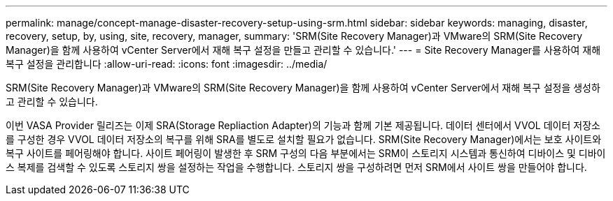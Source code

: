 ---
permalink: manage/concept-manage-disaster-recovery-setup-using-srm.html 
sidebar: sidebar 
keywords: managing, disaster, recovery, setup, by, using, site, recovery, manager, 
summary: 'SRM(Site Recovery Manager)과 VMware의 SRM(Site Recovery Manager)을 함께 사용하여 vCenter Server에서 재해 복구 설정을 만들고 관리할 수 있습니다.' 
---
= Site Recovery Manager를 사용하여 재해 복구 설정을 관리합니다
:allow-uri-read: 
:icons: font
:imagesdir: ../media/


[role="lead"]
SRM(Site Recovery Manager)과 VMware의 SRM(Site Recovery Manager)을 함께 사용하여 vCenter Server에서 재해 복구 설정을 생성하고 관리할 수 있습니다.

이번 VASA Provider 릴리즈는 이제 SRA(Storage Repliaction Adapter)의 기능과 함께 기본 제공됩니다. 데이터 센터에서 VVOL 데이터 저장소를 구성한 경우 VVOL 데이터 저장소의 복구를 위해 SRA를 별도로 설치할 필요가 없습니다. SRM(Site Recovery Manager)에서는 보호 사이트와 복구 사이트를 페어링해야 합니다. 사이트 페어링이 발생한 후 SRM 구성의 다음 부분에서는 SRM이 스토리지 시스템과 통신하여 디바이스 및 디바이스 복제를 검색할 수 있도록 스토리지 쌍을 설정하는 작업을 수행합니다. 스토리지 쌍을 구성하려면 먼저 SRM에서 사이트 쌍을 만들어야 합니다.
